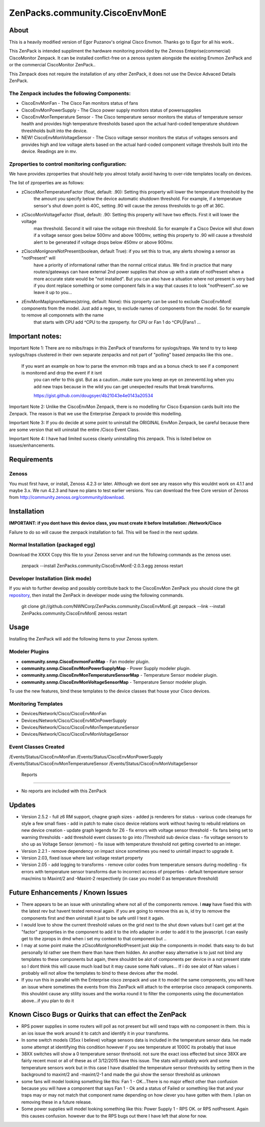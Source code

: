 ===============================
ZenPacks.community.CiscoEnvMonE
===============================

About
=====

This is a heavily modified version of Egor Puzanov's original Cisco Envmon.
Thanks go to Egor for all his work..

This ZenPack is intended suppliment the hardware monitoring provided by the Zenoss
Enteprise(commercial) CiscoMonitor Zenpack.  It can be installed conflict-free
on a zenoss system alongside the existing Envmon ZenPack and or the commercial
CiscoMonitor ZenPack..

This Zenpack does not require the installation of any other ZenPack, it does not use the
Device Advaced Details ZenPack.

The Zenpack includes the following Components:
----------------------------------------------
* CiscoEnvMonFan - The Cisco Fan monitors status of fans
* CiscoEnvMonPowerSupply - The Cisco power supply monitors status of powersuppplies
* CiscoEnvMonTemperature Sensor - The Cisco temperature sensor monitors the status of temperature
  sensor health and provides high temperature thresholds based upon the actual hard-coded temperature
  shutdown threshholds built into the device.
* NEW! CiscoEnvMonVoltageSensor - The Cisco voltage sensor monitors the status of voltages sensors
  and provides high and low voltage alerts based on the actual hard-coded component voltage threshols built
  into the device.  Readings are in mv.

Zproperties to control monitoring configuration:
-----------------------------------------------
We have provides zproperties that should help you almost totally avoid having to over-ride templates locally on devices.

The list of zproperties are as follows:

* zCiscoMonTemperatureFactor (float, default: .90):   Setting this property will lower the temperature threshold by the
    the amount you specify below the device automatic shutdown threshold. For example, if a temperature sensor's shut down point
    is 40C, setting .90 will cause the zenoss thresholds to go off at 36C.
* zCiscoMonVoltageFactor (float, default: .90: Setting this property will have two effects.  First it will lower the voltage
    max threshold.  Second it will raise the voltage min threshold.  So for example if a Cisco Device will shut down
    if a voltage sensor goes below 500mv and above 1000mv, setting this property to .90 will cause a threshold alert to
    be generated if voltage drops below 450mv or above 900mv.
* zCiscoMonIgnoreNotPresent(boolean, default True): if you set this to true, any alerts showing a sensor as "notPresent" will
    have a priority of informational rather than the normal critical status.  We find in practice that
    many routers/gateways can have external 2nd power supplies that show up with a state of  notPresent when a more
    accurate state would be "not installed".
    But you can also have a situation where not present is very bad if you dont replace something or some
    component fails in a way that causes it to look "notPresent"..so we leave it up to you...
* zEnvMonMapIgnoreNames(string, default: None):  this zproperty can be used to exclude CiscoEnvMonE components from the model.  Just    add a regex, to exclude names of components from the model.  So for example to remove all componnets with the name
    that starts with CPU add ^CPU to the zproperty.  for CPU or Fan 1 do ^CPU|Fan\s1 ...

Important notes:
================

Important Note 1:  There are no mibs/traps in this ZenPack of transforms for syslogs/traps.  We tend to try to keep syslogs/traps clustered in their own separate zenpacks and not part of "polling" based zenpacks like this one..

    If you want an example on how to parse the envmon mib traps and as a bonus check to see if a component is monitored and drop the event if it isnt
        you can refer to this gist.  But as a caution...make sure you keep an eye on zeneventd.log when you add new traps because
        in the wild you can get unexpected results that break transforms.

        https://gist.github.com/dougsyer/4b21043e4e0143a20534

Important Note 2:  Unlike the CiscoEnvMon Zenpack, there is no modelling for Cisco Expansion cards built into the Zenpack.  The reason is that we use the Enterprise Zenpack to provide this modelling.

Important Note 3:  If you do decide at some point to uninstall the ORIGINAL EnvMon Zenpack, be careful because there are some version that will uninstall the entire /Cisco Event Class.

Important Note 4:  I have had limited sucess cleanly uninstalling this zenpack.  This is listed below on issues/enhancements.

Requirements
============

Zenoss
------

You must first have, or install, Zenoss 4.2.3 or later. Although we dont see any reason why
this wouldnt work on 4.1.1 and maybe 3.x. We run 4.2.3 and have no plans to test earlier
versions. You can download the free Core version of Zenoss from http://community.zenoss.org/community/download.


Installation
============

**IMPORTANT:  if you dont have this device class, you must create it before Installation:  /Network/Cisco**

Failure to do so will cause the zenpack installation to fail. This will be fixed in the next update.

Normal Installation (packaged egg)
----------------------------------

Download the XXXX
Copy this file to your Zenoss server and run the following commands as the zenoss
user.

        zenpack --install ZenPacks.community.CiscoEnvMonE-2.0.3.egg
        zenoss restart

Developer Installation (link mode)
----------------------------------

If you wish to further develop and possibly contribute back to the CiscoEnvMon
ZenPack you should clone the git `repository <https://github.com/dsyer/ZenPacks.community.CiscoEnvMonE>`_,
then install the ZenPack in developer mode using the following commands.


        git clone git://github.com/NWNCorp/ZenPacks.community.CiscoEnvMonE.git
        zenpack --link --install ZenPacks.community.CiscoEnvMonE
        zenoss restart


Usage
=====

Installing the ZenPack will add the following items to your Zenoss system.

Modeler Plugins
---------------

- **community.snmp.CiscoEnvmonFanMap** - Fan modeler plugin.
- **community.snmp.CiscoEnvMonPowerSupplyMap** - Power Supply modeler plugin.
- **community.snmp.CiscoEnvMonTemperatureSensorMap** - Temperature Sensor modeler
  plugin.
- **community.snmp.CiscoEnvMonVoltageSensorMap** - Temperature Sensor modeler
  plugin.


To use the new features, bind these templates to the device classes that house your Cisco
devices.

Monitoring Templates
--------------------
- Devices/Network/Cisco/CiscoEnvMonFan
- Devices/Network/Cisco/CiscoEnvMOnPowerSupply
- Devices/Network/Cisco/CiscoEnvMonTemperatureSensor
- Devices/Network/Cisco/CiscoEnvMonVoltageSensor

Event Classes Created
---------------------
/Events/Status/CiscoEnvMonFan
/Events/Status/CiscoEnvMonPowerSupply
/Events/Status/CiscoEnvMonTemperatureSensor
/Events/Status/CiscoEnvMonVoltageSensor

 Reports
-------

- No reports are included with this ZenPack

Updates
=================================
- Version 2.5.2
  - full z6 RM support, chagne graph sizes
  - added js renderers for status
  - various code cleanups for style a few small fixes
  - add in patch to make cisco device relations work without having to rebuild relations on new device creation
  - update graph legends for Z6
  - fix errors with voltage sensor threshold
  - fix fans being set to warning thresholds
  - add threshold event classes to go into /Threshold sub device class
  - fix voltage sensors to sho up as Voltage Sensor (envmon)
  - fix issue with temperature threshold not getting coverted to an integer.
- Version 2.2.1
  - remove dependency on impact since sometimes you need to unintall impact to upgrade it.
- Version 2.03, fixed issue where last voltage restart property
- Version 2.05
  - add logging to transforms
  - remove color codes from temperature sensors during modelling
  - fix errors with temperature sensor transforms due to incorrect access of properties
  - default temperature sensor max/mins to Maxint/2 and -Maxint-2 respectively (in case you model 0 as temperature threshold)



Future Enhancements / Known Issues
==================================
- There appears to be an issue with uninstalling where not all of the components remove.  I **may** have fixed
  this with the latest rev but havent tested removal again.  if you are going to remove this as is, id try to
  remove the components first and then uninstall it just to be safe until I test it again.
- I would love to show the current threshold values on the grid next to the shut down values but I cant
  get at the "factor" zproperties in the component to add it to the info adapter in order to add it to the
  javascript.  I can easily get to the zprops in dmd when i set my context to that component but ..
- I may at some point make the zCiscoMonIgnoreNotPresent just skip the components in model.  thats easy to do but
  personally Id rather see them there than have them hidden.  An another easy alternative is to just not bind
  any templates to these components but again, there shouldnt be alot of components per device in a not present
  state so I dont think this will cause much load but it may cause some NaN values... If i do see alot of Nan
  values i probably will not allow the templates to bind to these devices after the model.
- If you run this in parallel with the Enterprise cisco zenpack and use it to model the same components, you will have an issue where
  sometimes the events from this ZenPack will attach to the enterprise cisco zenapack components.  this shouldnt cause
  any stility issues and the worka round it to filter the components using the documentation above...if you plan to do it

Known Cisco Bugs or Quirks that can effect the ZenPack
============================================
- RPS power supplies in some routers will poll as not present but will send traps with no component in them.  this is an ios issue
  the work around it to catch and identify it in your transforms.
- In some switch models (35xx I believe) voltage sensors data is included in the temperature sensor data.  Ive made some attempt
  at identifying this condition however if you see temperature at 1000C its probably that issue
- 38XX switches will show a 0 temperature sensor threhsold.  not sure the exact ioss effected but since 38XX are fairly recent most
  or all of these as of 3/12/2015 have this issue.  The stats will probably work and some temperature sensors work but in this case
  I have disabled the temperature sensor threhsolds by setting them in the background to maxint/2 and -maxint/2-1 and made the gui
  show the sensor threshold as unknown
- some fans will model looking something like this:  Fan 1 - OK...There is no major effect other than confusion because you will
  have a component that says Fan 1 - Ok and a status of Failed or something like that and your traps may or may not match that component name
  depending on how clever you have gotten with them.  I plan on removing these in a future release.
- Some power supplies will model looking something like this:  Power Supply 1 - RPS OK.  or RPS notPresent.  Again this causes confusion.
  however due to the RPS bugs out there I have left that alone for now.
